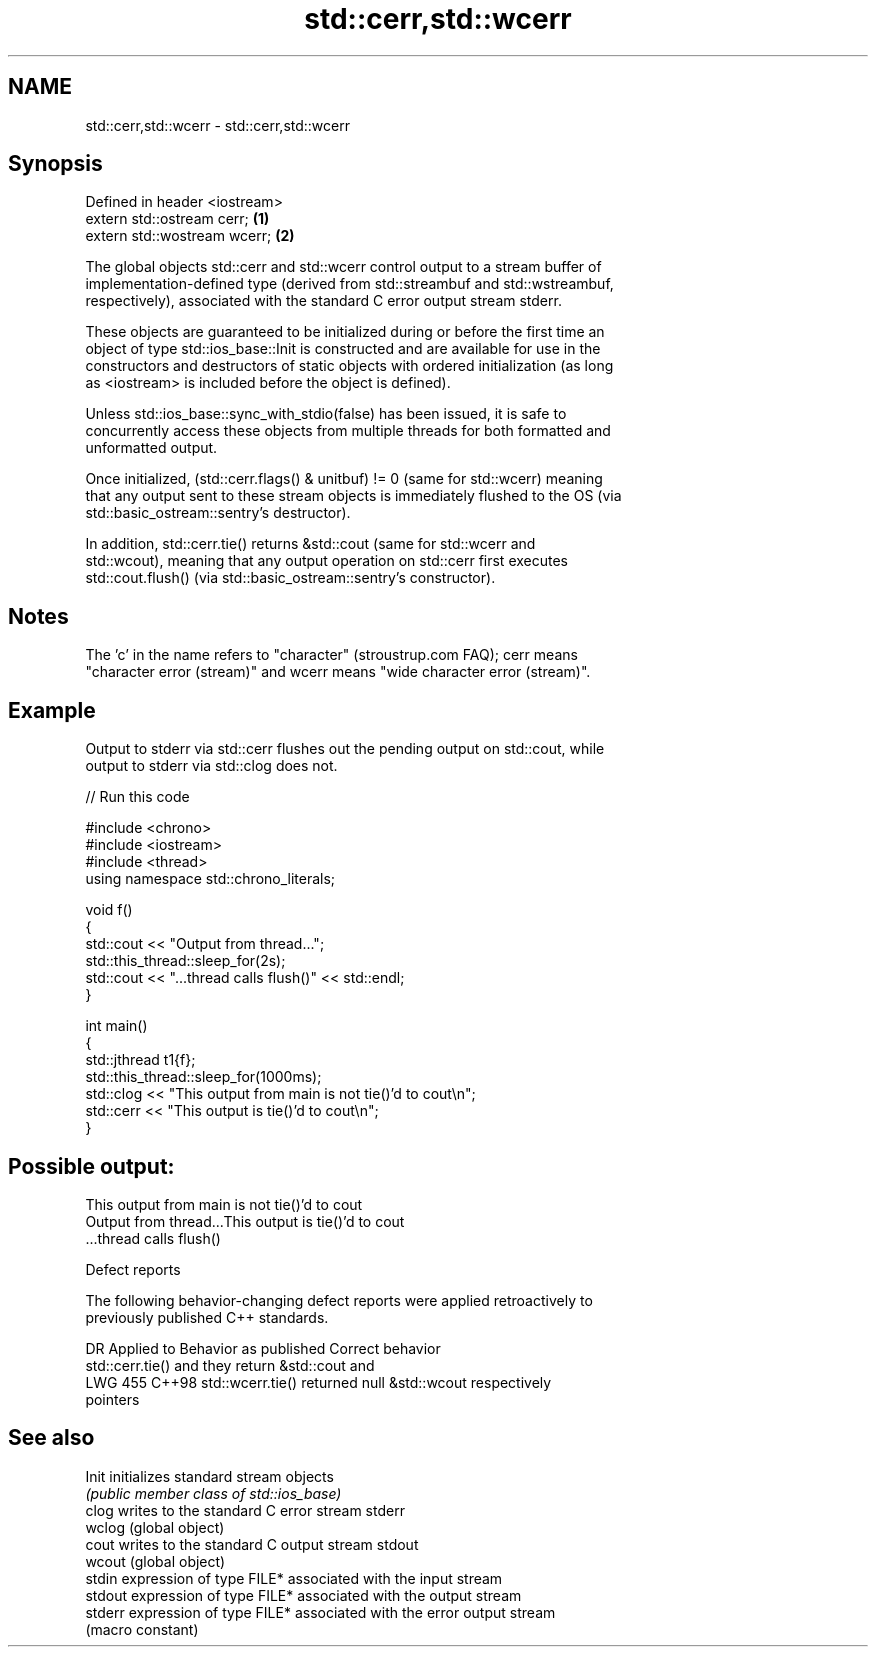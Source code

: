 .TH std::cerr,std::wcerr 3 "2024.06.10" "http://cppreference.com" "C++ Standard Libary"
.SH NAME
std::cerr,std::wcerr \- std::cerr,std::wcerr

.SH Synopsis
   Defined in header <iostream>
   extern std::ostream cerr;    \fB(1)\fP
   extern std::wostream wcerr;  \fB(2)\fP

   The global objects std::cerr and std::wcerr control output to a stream buffer of
   implementation-defined type (derived from std::streambuf and std::wstreambuf,
   respectively), associated with the standard C error output stream stderr.

   These objects are guaranteed to be initialized during or before the first time an
   object of type std::ios_base::Init is constructed and are available for use in the
   constructors and destructors of static objects with ordered initialization (as long
   as <iostream> is included before the object is defined).

   Unless std::ios_base::sync_with_stdio(false) has been issued, it is safe to
   concurrently access these objects from multiple threads for both formatted and
   unformatted output.

   Once initialized, (std::cerr.flags() & unitbuf) != 0 (same for std::wcerr) meaning
   that any output sent to these stream objects is immediately flushed to the OS (via
   std::basic_ostream::sentry's destructor).

   In addition, std::cerr.tie() returns &std::cout (same for std::wcerr and
   std::wcout), meaning that any output operation on std::cerr first executes
   std::cout.flush() (via std::basic_ostream::sentry's constructor).

.SH Notes

   The 'c' in the name refers to "character" (stroustrup.com FAQ); cerr means
   "character error (stream)" and wcerr means "wide character error (stream)".

.SH Example

   Output to stderr via std::cerr flushes out the pending output on std::cout, while
   output to stderr via std::clog does not.


// Run this code

 #include <chrono>
 #include <iostream>
 #include <thread>
 using namespace std::chrono_literals;

 void f()
 {
     std::cout << "Output from thread...";
     std::this_thread::sleep_for(2s);
     std::cout << "...thread calls flush()" << std::endl;
 }

 int main()
 {
     std::jthread t1{f};
     std::this_thread::sleep_for(1000ms);
     std::clog << "This output from main is not tie()'d to cout\\n";
     std::cerr << "This output is tie()'d to cout\\n";
 }

.SH Possible output:

 This output from main is not tie()'d to cout
 Output from thread...This output is tie()'d to cout
 ...thread calls flush()

   Defect reports

   The following behavior-changing defect reports were applied retroactively to
   previously published C++ standards.

     DR    Applied to         Behavior as published               Correct behavior
                      std::cerr.tie() and                    they return &std::cout and
   LWG 455 C++98      std::wcerr.tie() returned null         &std::wcout respectively
                      pointers

.SH See also

   Init   initializes standard stream objects
          \fI(public member class of std::ios_base)\fP
   clog   writes to the standard C error stream stderr
   wclog  (global object)
   cout   writes to the standard C output stream stdout
   wcout  (global object)
   stdin  expression of type FILE* associated with the input stream
   stdout expression of type FILE* associated with the output stream
   stderr expression of type FILE* associated with the error output stream
          (macro constant)
